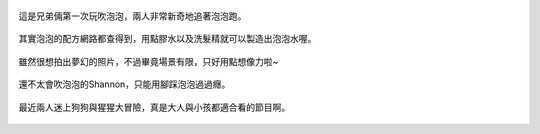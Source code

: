 .. title: 今日Photo Diary - 2013/05/13
.. slug: 20130513
.. date: 20130708 22:21:44
.. tags: 生活日記
.. link: 
.. description: Created at 20130707 08:30:55
.. ===================================Metadata↑================================================
.. 記得加tags: 人生省思,流浪動物,生活日記,學習與閱讀,英文,mathjax,自由的程式人生,書寫人生,理財
.. 記得加slug(無副檔名)，會以slug內容作為檔名(html檔)，同時將對應的內容放到對應的標籤裡。
.. ===================================文章起始↓================================================
.. <body>

.. figure:: ../../../arch_2013/files_2013/Photo_Diary/20130513/800/800_01_P1160587_4446298-04.jpg
   :target: ../../../arch_2013/files_2013/Photo_Diary/20130513/800/800_01_P1160587_4446298-04.jpg
   :align: center

   這是兄弟倆第一次玩吹泡泡，兩人非常新奇地追著泡泡跑。

.. TEASER_END

.. figure:: ../../../arch_2013/files_2013/Photo_Diary/20130513/800/800_02_P1160605_4446298-04.jpg
   :target: ../../../arch_2013/files_2013/Photo_Diary/20130513/800/800_02_P1160605_4446298-04.jpg
   :align: center

   其實泡泡的配方網路都查得到，用點膠水以及洗髮精就可以製造出泡泡水喔。


.. figure:: ../../../arch_2013/files_2013/Photo_Diary/20130513/800/800_03_P1160589_4446298-04.jpg
   :target: ../../../arch_2013/files_2013/Photo_Diary/20130513/800/800_03_P1160589_4446298-04.jpg
   :align: center

   雖然很想拍出夢幻的照片，不過畢竟場景有限，只好用點想像力啦~


.. figure:: ../../../arch_2013/files_2013/Photo_Diary/20130513/800/800_04_P1160608_4446298-04.jpg
   :target: ../../../arch_2013/files_2013/Photo_Diary/20130513/800/800_04_P1160608_4446298-04.jpg
   :align: center

   還不太會吹泡泡的Shannon，只能用腳踩泡泡過過癮。


.. figure:: ../../../arch_2013/files_2013/Photo_Diary/20130513/800/800_05_P1160611_4446298-04.jpg
   :target: ../../../arch_2013/files_2013/Photo_Diary/20130513/800/800_05_P1160611_4446298-04.jpg
   :align: center

   最近兩人迷上狗狗與猩猩大冒險，真是大人與小孩都適合看的節目啊。




.. </body>
.. <url>



.. </url>
.. <footnote>



.. </footnote>
.. <citation>



.. </citation>
.. ===================================文章結束↑/語法備忘錄↓====================================
.. 格式1: 粗體(**字串**)  斜體(*字串*)  大字(\ :big:`字串`\ )  小字(\ :small:`字串`\ )
.. 格式2: 上標(\ :sup:`字串`\ )  下標(\ :sub:`字串`\ )  ``去除格式字串``
.. 項目: #. (換行) #.　或是a. (換行) #. 或是I(i). 換行 #.  或是*. -. +. 子項目前面要多空一格
.. 插入teaser分頁: .. TEASER_END
.. 插入latex數學: 段落裡加入\ :math:`latex數學`\ 語法，或獨立行.. math:: (換行) Latex數學
.. 插入figure: .. figure:: 路徑(換):width: 寬度(換):align: left(換):target: 路徑(空行對齊)圖標
.. 插入slides: .. slides:: (空一行) 圖擋路徑1 (換行) 圖擋路徑2 ... (空一行)
.. 插入youtube: ..youtube:: 影片的hash string
.. 插入url: 段落裡加入\ `連結字串`_\  URL區加上對應的.. _連結字串: 網址 (儘量用這個)
.. 插入直接url: \ `連結字串` <網址或路徑>`_ \    (包含< >)
.. 插入footnote: 段落裡加入\ [#]_\ 註腳    註腳區加上對應順序排列.. [#] 註腳內容
.. 插入citation: 段落裡加入\ [引用字串]_\ 名字字串  引用區加上.. [引用字串] 引用內容
.. 插入sidebar: ..sidebar:: (空一行) 內容
.. 插入contents: ..contents:: (換行) :depth: 目錄深入第幾層
.. 插入原始文字區塊: 在段落尾端使用:: (空一行) 內容 (空一行)
.. 插入本機的程式碼: ..listing:: 放在listings目錄裡的程式碼檔名 (讓原始碼跟隨網站) 
.. 插入特定原始碼: ..code::python (或cpp) (換行) :number-lines: (把程式碼行數列出)
.. 插入gist: ..gist:: gist編號 (要先到github的gist裡貼上程式代碼) 
.. ============================================================================================
